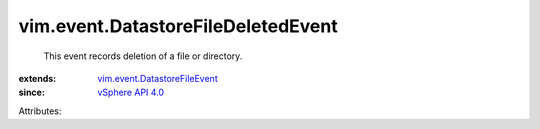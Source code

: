 .. _vSphere API 4.0: ../../vim/version.rst#vimversionversion5

.. _vim.event.DatastoreFileEvent: ../../vim/event/DatastoreFileEvent.rst


vim.event.DatastoreFileDeletedEvent
===================================
  This event records deletion of a file or directory.
:extends: vim.event.DatastoreFileEvent_
:since: `vSphere API 4.0`_

Attributes:
